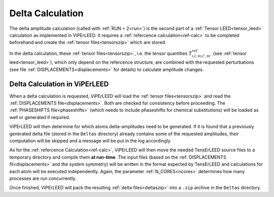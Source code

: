 .. _sec_deltas:

=================
Delta Calculation
=================

The delta amplitude calculation (called with :ref:`RUN = 2<run>`) is the 
second part of a :ref:`Tensor LEED<tensor_leed>` calculation as implemented 
in ViPErLEED.
It requires a :ref:`refercence calculation<ref-calc>` to be completed 
beforehand and create the :ref:`tensor files<tensorszip>` which are stored.

In the delta calculation, these :ref:`tensor files<tensorszip>`, i.e. the
tensor quantities :math:`T^{ref}_{i;l,m;l',m'}` (see :ref:`tensor leed<tensor_leed>`),
which only depend on the refercence structure, are combined with the requested 
perturbations (see file :ref:`DISPLACEMENTS<displacements>` for details)
to calculate amplitude changes.

Delta Calculation in ViPErLEED
------------------------------

When a delta calculation is requested, ViPErLEED will load the :ref:`tensor files<tensorszip>` and read the :ref:`DISPLACEMENTS file<displacements>`.
Both are checked for consistency before proceeding.
The :ref:`PHASESHIFTS file<phaseshifts>` (which needs to include phaseshifts for chemical substitutions) will be loaded as well or generated if required.

ViPErLEED will then determine for which atoms delta-amplitudes need to be
generated. If it is found that a previously generated delta file (stored
in the ``Deltas`` directory) already contains some of the requested amplitudes, their
computation will be skipped and a message will be put in the log accordingly.

As for the :ref:`refercence Calculation<ref-calc>`, ViPErLEED will then move the needed TensErLEED source files to a temporary directory and compile them **at run-time**.
The input files (based on the :ref:`DISPLACEMENTS fil<displacements>` and the system symmetry) will be written in the format expected by TensErLEED and calculations for each atom will be executed independently.
Again, the parameter :ref:`N_CORES<ncores>` determines how many processes are run concurrently.

Once finished, ViPErLEED will pack the resulting :ref:`delta files<deltaszip>` into a ``.zip`` archive in the ``Deltas`` directory.